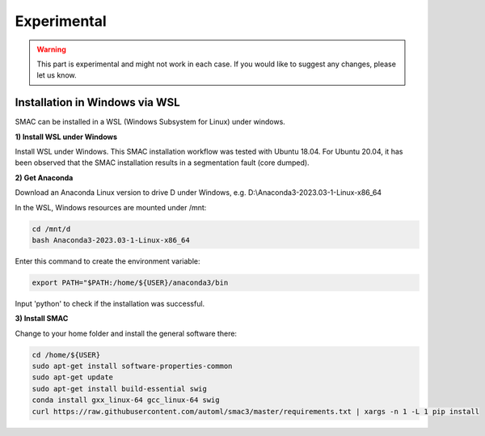Experimental
============

.. warning::
    This part is experimental and might not work in each case. If you would like to suggest any changes, please let us know. 


Installation in Windows via WSL
------------------------------

SMAC can be installed in a WSL (Windows Subsystem for Linux) under windows.

**1) Install WSL under Windows**

Install WSL under Windows. This SMAC installation workflow was tested with Ubuntu 18.04. For Ubuntu 20.04, 
it has been observed that the SMAC installation results in a segmentation fault (core dumped).

**2) Get Anaconda**

Download an Anaconda Linux version to drive D under Windows, e.g. D:\\Anaconda3-2023.03-1-Linux-x86_64
    
In the WSL, Windows resources are mounted under /mnt:

.. code:: bash

    cd /mnt/d
    bash Anaconda3-2023.03-1-Linux-x86_64

Enter this command to create the environment variable:

.. code:: bash

    export PATH="$PATH:/home/${USER}/anaconda3/bin

Input 'python' to check if the installation was successful.

**3) Install SMAC**

Change to your home folder and install the general software there:

.. code:: bash

    cd /home/${USER}
    sudo apt-get install software-properties-common
    sudo apt-get update
    sudo apt-get install build-essential swig
    conda install gxx_linux-64 gcc_linux-64 swig
    curl https://raw.githubusercontent.com/automl/smac3/master/requirements.txt | xargs -n 1 -L 1 pip install
